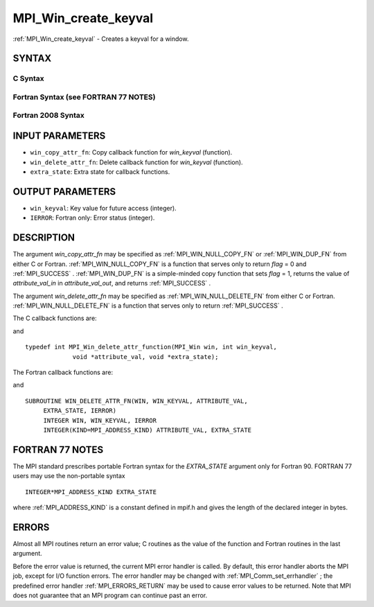 .. _MPI_Win_create_keyval:

MPI_Win_create_keyval
~~~~~~~~~~~~~~~~~~~~~

:ref:`MPI_Win_create_keyval`  - Creates a keyval for a window.

SYNTAX
======

C Syntax
--------

.. code-block:: c
   :linenos:

   #include <mpi.h>
   int MPI_Win_create_keyval(MPI_Win_copy_attr_function *win_copy_attr_fn,
   	MPI_Win_delete_attr_function *win_delete_attr_fn,
   	int *win_keyval, void *extra_state)

Fortran Syntax (see FORTRAN 77 NOTES)
-------------------------------------

.. code-block:: fortran
   :linenos:

   USE MPI
   ! or the older form: INCLUDE 'mpif.h'
   MPI_WIN_CREATE_KEYVAL(WIN_COPY_ATTR_FN, WIN_DELETE_ATTR_FN,
   	WIN_KEYVAL, EXTRA_STATE, IERROR)
   	EXTERNAL WIN_COPY_ATTR_FN, WIN_DELETE_ATTR_FN
   	INTEGER WIN_KEYVAL, IERROR
   	INTEGER(KIND=MPI_ADDRESS_KIND) EXTRA_STATE

Fortran 2008 Syntax
-------------------

.. code-block:: fortran
   :linenos:

   USE mpi_f08
   MPI_Win_create_keyval(win_copy_attr_fn, win_delete_attr_fn, win_keyval,
   		extra_state, ierror)
   	PROCEDURE(MPI_Win_copy_attr_function) :: win_copy_attr_fn
   	PROCEDURE(MPI_Win_delete_attr_function) :: win_delete_attr_fn
   	INTEGER, INTENT(OUT) :: win_keyval
   	INTEGER(KIND=MPI_ADDRESS_KIND), INTENT(IN) :: extra_state
   	INTEGER, OPTIONAL, INTENT(OUT) :: ierror

INPUT PARAMETERS
================

* ``win_copy_attr_fn``: Copy callback function for *win_keyval* (function). 

* ``win_delete_attr_fn``: Delete callback function for *win_keyval* (function). 

* ``extra_state``: Extra state for callback functions. 

OUTPUT PARAMETERS
=================

* ``win_keyval``: Key value for future access (integer). 

* ``IERROR``: Fortran only: Error status (integer). 

DESCRIPTION
===========

The argument *win_copy_attr_fn* may be specified as :ref:`MPI_WIN_NULL_COPY_FN` 
or :ref:`MPI_WIN_DUP_FN`  from either C or Fortran. :ref:`MPI_WIN_NULL_COPY_FN`  is a
function that serves only to return *flag* = 0 and :ref:`MPI_SUCCESS` .
:ref:`MPI_WIN_DUP_FN`  is a simple-minded copy function that sets *flag* = 1,
returns the value of *attribute_val_in* in *attribute_val_out*, and
returns :ref:`MPI_SUCCESS` .

The argument *win_delete_attr_fn* may be specified as
:ref:`MPI_WIN_NULL_DELETE_FN`  from either C or Fortran. :ref:`MPI_WIN_NULL_DELETE_FN` 
is a function that serves only to return :ref:`MPI_SUCCESS` .

The C callback functions are:

.. code-block:: c
   :linenos:

   typedef int MPI_Win_copy_attr_function(MPI_Win oldwin, int win_keyval,
                void *extra_state, void *attribute_val_in,
                void *attribute_val_out, int *flag);

and

::

   typedef int MPI_Win_delete_attr_function(MPI_Win win, int win_keyval,
                void *attribute_val, void *extra_state);

The Fortran callback functions are:

.. code-block:: fortran
   :linenos:

   SUBROUTINE WIN_COPY_ATTR_FN(OLDWIN, WIN_KEYVAL, EXTRA_STATE,
   	ATTRIBUTE_VAL_IN, ATTRIBUTE_VAL_OUT, FLAG, IERROR)
   	INTEGER OLDWIN, WIN_KEYVAL, IERROR
   	INTEGER(KIND=MPI_ADDRESS_KIND) EXTRA_STATE, ATTRIBUTE_VAL_IN,
   		ATTRIBUTE_VAL_OUT
   	LOGICAL FLAG

and

::

   SUBROUTINE WIN_DELETE_ATTR_FN(WIN, WIN_KEYVAL, ATTRIBUTE_VAL,
   	EXTRA_STATE, IERROR)
   	INTEGER WIN, WIN_KEYVAL, IERROR
   	INTEGER(KIND=MPI_ADDRESS_KIND) ATTRIBUTE_VAL, EXTRA_STATE

FORTRAN 77 NOTES
================

The MPI standard prescribes portable Fortran syntax for the
*EXTRA_STATE* argument only for Fortran 90. FORTRAN 77 users may use the
non-portable syntax

::

        INTEGER*MPI_ADDRESS_KIND EXTRA_STATE

where :ref:`MPI_ADDRESS_KIND`  is a constant defined in mpif.h and gives the
length of the declared integer in bytes.

ERRORS
======

Almost all MPI routines return an error value; C routines as the value
of the function and Fortran routines in the last argument.

Before the error value is returned, the current MPI error handler is
called. By default, this error handler aborts the MPI job, except for
I/O function errors. The error handler may be changed with
:ref:`MPI_Comm_set_errhandler` ; the predefined error handler :ref:`MPI_ERRORS_RETURN` 
may be used to cause error values to be returned. Note that MPI does not
guarantee that an MPI program can continue past an error.

.. seealso:: :ref:`MPI_Comm_set_errhandler`
